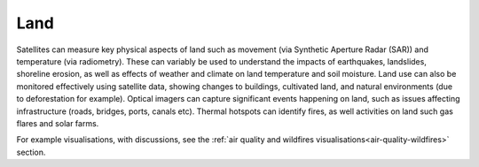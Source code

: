 .. _land:

Land
----

Satellites can measure key physical aspects of land such as movement (via Synthetic Aperture Radar (SAR)) and temperature (via radiometry). These can variably be used to understand the impacts of earthquakes, landslides, shoreline erosion, as well as effects of weather and climate on land temperature and soil moisture. Land use can also be monitored effectively using satellite data, showing changes to buildings, cultivated land, and natural environments (due to deforestation for example). Optical imagers can capture significant events happening on land, such as issues affecting infrastructure (roads, bridges, ports, canals etc). Thermal hotspots can identify fires, as well activities on land such gas flares and solar farms.

For example visualisations, with discussions, see the :ref:`air quality and wildfires visualisations<air-quality-wildfires>` section.
